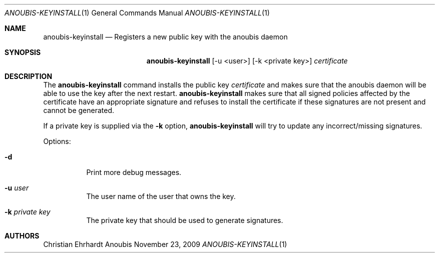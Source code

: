 .\"	$OpenBSD: mdoc.template,v 1.9 2004/07/02 10:36:57 jmc Exp $
.\"
.\" Copyright (c) 2007 GeNUA mbH <info@genua.de>
.\"
.\" All rights reserved.
.\"
.\" Redistribution and use in source and binary forms, with or without
.\" modification, are permitted provided that the following conditions
.\" are met:
.\" 1. Redistributions of source code must retain the above copyright
.\"    notice, this list of conditions and the following disclaimer.
.\" 2. Redistributions in binary form must reproduce the above copyright
.\"    notice, this list of conditions and the following disclaimer in the
.\"    documentation and/or other materials provided with the distribution.
.\"
.\" THIS SOFTWARE IS PROVIDED BY THE COPYRIGHT HOLDERS AND CONTRIBUTORS
.\" "AS IS" AND ANY EXPRESS OR IMPLIED WARRANTIES, INCLUDING, BUT NOT
.\" LIMITED TO, THE IMPLIED WARRANTIES OF MERCHANTABILITY AND FITNESS FOR
.\" A PARTICULAR PURPOSE ARE DISCLAIMED. IN NO EVENT SHALL THE COPYRIGHT
.\" OWNER OR CONTRIBUTORS BE LIABLE FOR ANY DIRECT, INDIRECT, INCIDENTAL,
.\" SPECIAL, EXEMPLARY, OR CONSEQUENTIAL DAMAGES (INCLUDING, BUT NOT LIMITED
.\" TO, PROCUREMENT OF SUBSTITUTE GOODS OR SERVICES; LOSS OF USE, DATA, OR
.\" PROFITS; OR BUSINESS INTERRUPTION) HOWEVER CAUSED AND ON ANY THEORY OF
.\" LIABILITY, WHETHER IN CONTRACT, STRICT LIABILITY, OR TORT (INCLUDING
.\" NEGLIGENCE OR OTHERWISE) ARISING IN ANY WAY OUT OF THE USE OF THIS
.\" SOFTWARE, EVEN IF ADVISED OF THE POSSIBILITY OF SUCH DAMAGE.
.\"
.\" The following requests are required for all man pages.
.Dd November 23, 2009
.Dt ANOUBIS-KEYINSTALL 1
.Os Anoubis
.Sh NAME
.Nm anoubis-keyinstall
.Nd Registers a new public key with the anoubis daemon
.Sh SYNOPSIS
.Nm anoubis-keyinstall
.Op -u <user>
.Op -k <private key>
.Ar certificate
.Sh DESCRIPTION
The
.Nm
command installs the public key
.Ar certificate
and makes sure that the anoubis daemon will be able to use the key after the
next restart.
.Nm
makes sure that all signed policies affected by the certificate
have an appropriate signature and refuses to install the certificate
if these signatures are not present and cannot be generated.

If a private key is supplied via the
.Fl k
option,
.Nm
will try to update any incorrect/missing signatures.
.Pp
Options:
.Pp
.Bl -tag -width Ds
.It Fl d
Print more debug messages.
.Pp
.It Fl u Ar user
The user name of the user that owns the key.
.Pp
.It Fl k Ar private key
The private key that should be used to generate signatures.
.Pp
.El
.Pp
.Sh AUTHORS
Christian Ehrhardt
.\" .Sh CAVEATS
.\" .Sh BUGS
.\" .Sh STANDARDS
.\" .Sh HISTORY
.\" .Sh CAVEATS
.\" .Sh BUGS
.\" .Sh HISTORY
